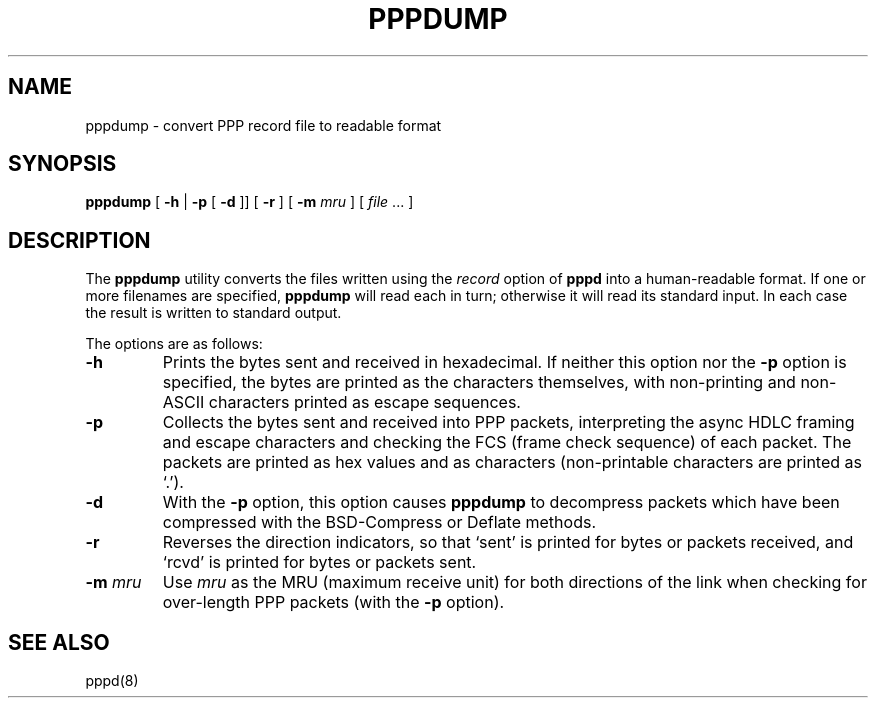 .\"	@(#) $Id: pppdump.8,v 1.1 2008-08-04 06:11:51 winfred Exp $
.TH PPPDUMP 8 "1 April 1999"
.SH NAME
pppdump \- convert PPP record file to readable format
.SH SYNOPSIS
.B pppdump
[
.B -h
|
.B -p
[
.B -d
]] [
.B -r
] [
.B -m \fImru
] [
.I file \fR...
]
.ti 12
.SH DESCRIPTION
The
.B pppdump
utility converts the files written using the \fIrecord\fR option of
.B pppd
into a human-readable format.  If one or more filenames are specified,
.B pppdump
will read each in turn; otherwise it will read its standard input.  In
each case the result is written to standard output.
.PP
The options are as follows:
.TP
.B -h
Prints the bytes sent and received in hexadecimal.  If neither this
option nor the \fB-p\fR option is specified, the bytes are printed as
the characters themselves, with non-printing and non-ASCII characters
printed as escape sequences.
.TP
.B -p
Collects the bytes sent and received into PPP packets, interpreting
the async HDLC framing and escape characters and checking the FCS
(frame check sequence) of each packet.  The packets are printed as hex
values and as characters (non-printable characters are printed as
`.').
.TP
.B -d
With the \fB-p\fR option, this option causes
.B pppdump
to decompress packets which have been compressed with the BSD-Compress
or Deflate methods.
.TP
.B -r
Reverses the direction indicators, so that `sent' is printed for
bytes or packets received, and `rcvd' is printed for bytes or packets
sent.
.TP
.B -m \fImru
Use \fImru\fR as the MRU (maximum receive unit) for both directions of
the link when checking for over-length PPP packets (with the \fB-p\fR
option).
.SH SEE ALSO
pppd(8)
